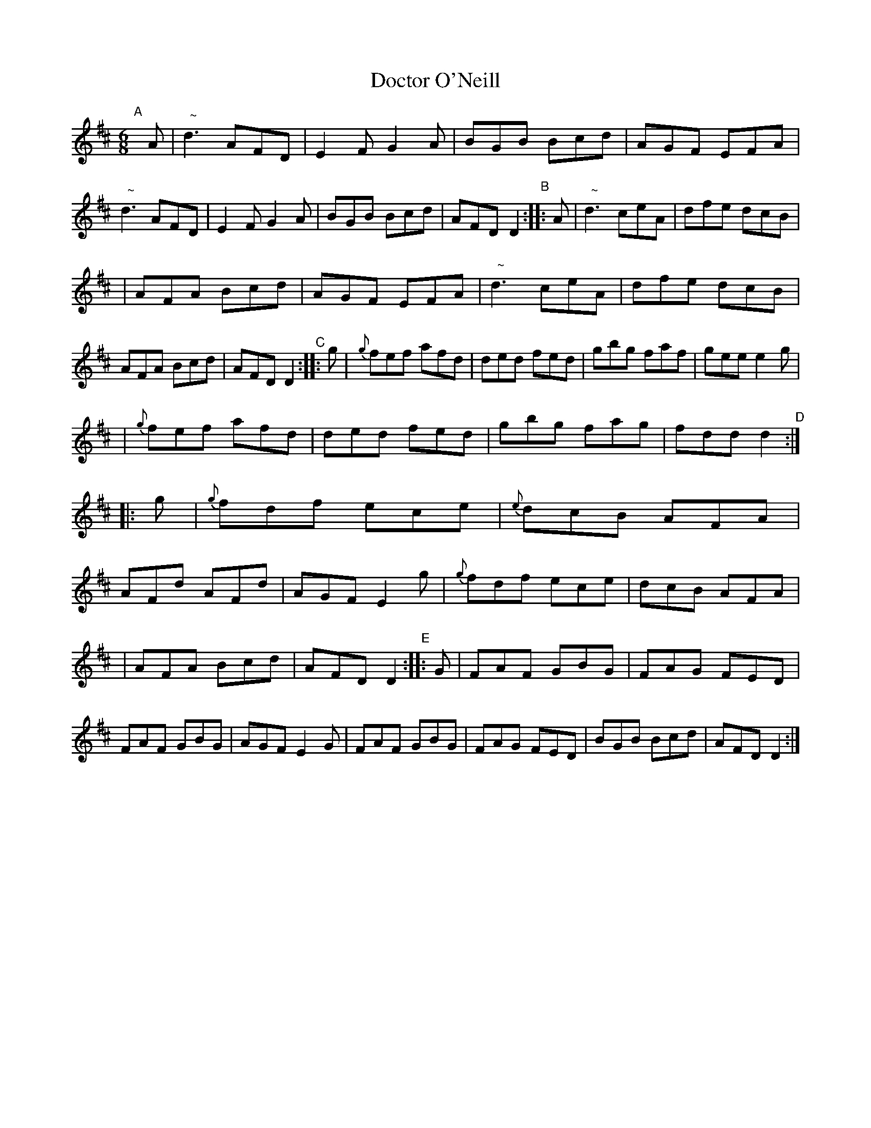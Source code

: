 X:6
T:Doctor O'Neill
B:Francis O'Neill: "The Dance Music of Ireland" (1907) #6
R:double jig
%S: s:4 b:40(10+10+10+10) % the layout in the book
Z:Frank Nordberg - http://www.musicaviva.com
F:http://www.musicaviva.com/abc/tunes/ireland/oneill-1001/0006/oneill-1001-0006-1.abc
%m:Nn3 = n o/n/ (3m/n/-n/
M:6/8
L:1/8
K:D
"^A"[|] A \
| "  ~"d3 AFD | E2F G2A | BGB Bcd | AGF EFA | "  ~"d3 AFD \
| E2F G2A | BGB Bcd | AFD D2 "^B":: A | "  ~"d3 ceA | dfe dcB |
| AFA Bcd | AGF EFA | "  ~"d3 ceA | dfe dcB | AFA Bcd \
| AFD D2 "^C":: g | {g}fef afd | ded fed | gbg faf | gee e2g |
| {g}fef afd | ded fed | gbg fag | fdd d2 "^D":: g | {g}fdf ece \
| {e}dcB AFA | AFd AFd | AGF E2g | {g}fdf ece | dcB AFA |
| AFA Bcd | AFD D2 "^E":: G | FAF GBG | FAG FED | FAF GBG \
| AGF E2G | FAF GBG | FAG FED | BGB Bcd | AFD D2 :|

